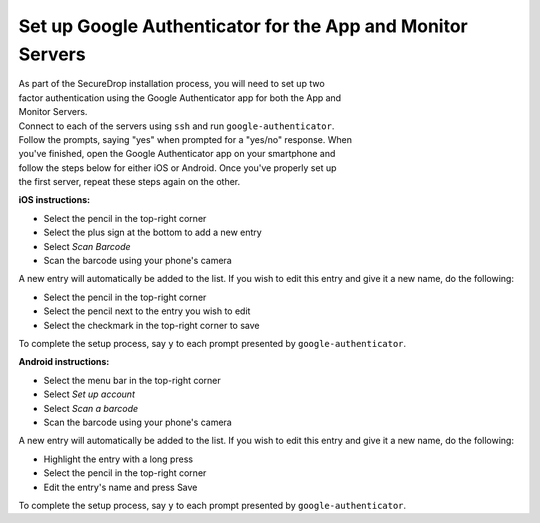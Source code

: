 Set up Google Authenticator for the App and Monitor Servers
===========================================================

| As part of the SecureDrop installation process, you will need to set
  up two
| factor authentication using the Google Authenticator app for both the
  App and
| Monitor Servers.

| Connect to each of the servers using ``ssh`` and run
  ``google-authenticator``.
| Follow the prompts, saying "yes" when prompted for a "yes/no"
  response. When
| you've finished, open the Google Authenticator app on your smartphone
  and
| follow the steps below for either iOS or Android. Once you've properly
  set up
| the first server, repeat these steps again on the other.

**iOS instructions:**

-  Select the pencil in the top-right corner
-  Select the plus sign at the bottom to add a new entry
-  Select *Scan Barcode*
-  Scan the barcode using your phone's camera

A new entry will automatically be added to the list. If you wish to edit
this entry and give it a new name, do the following:

-  Select the pencil in the top-right corner
-  Select the pencil next to the entry you wish to edit
-  Select the checkmark in the top-right corner to save

To complete the setup process, say ``y`` to each prompt presented by
``google-authenticator``.

**Android instructions:**

-  Select the menu bar in the top-right corner
-  Select *Set up account*
-  Select *Scan a barcode*
-  Scan the barcode using your phone's camera

A new entry will automatically be added to the list. If you wish to edit
this entry and give it a new name, do the following:

-  Highlight the entry with a long press
-  Select the pencil in the top-right corner
-  Edit the entry's name and press Save

To complete the setup process, say ``y`` to each prompt presented by
``google-authenticator``.
